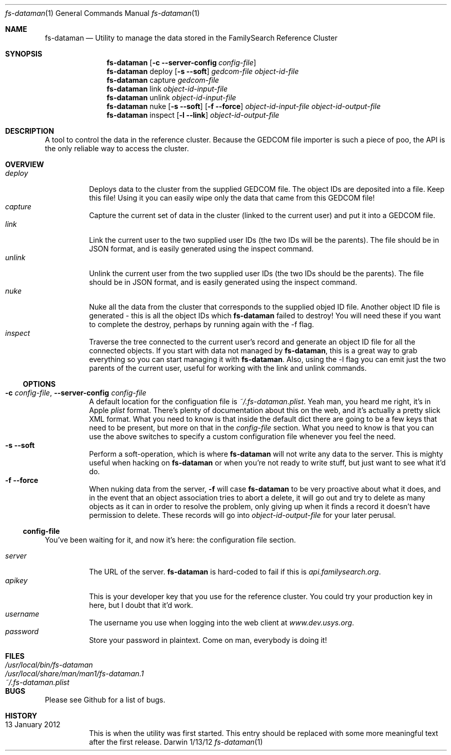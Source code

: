 .Dd 1/13/12               \" DATE 
.Dt fs-dataman 1             \" Program name and manual section number 
.Os Darwin
.Sh NAME                  \" Section Header - required - don't modify 
.Nm fs-dataman
.Nd Utility to manage the data stored in the FamilySearch Reference Cluster
.Sh SYNOPSIS             \" Section Header - required - don't modify
.Nm
.Op Fl c -server-config Ar config-file
.Nm
deploy
.Op Fl s -soft
.Ar gedcom-file
.Ar object-id-file
.Nm
capture
.Ar gedcom-file
.Nm
link
.Ar object-id-input-file
.Nm
unlink
.Ar object-id-input-file
.Nm
nuke
.Op Fl s -soft
.Op Fl f -force
.Ar object-id-input-file
.Ar object-id-output-file 
.Nm
inspect
.Op Fl l -link
.Ar object-id-output-file
.Sh DESCRIPTION          \" Section Header - required - don't modify
A tool to control the data in the reference cluster. Because the GEDCOM file importer is such a piece of poo, the API is the only reliable way to access the cluster.
.Sh OVERVIEW
.Bl -tag -compact -indent
.It Ar deploy
Deploys data to the cluster from the supplied GEDCOM file. The object IDs are deposited into a file. Keep this file! Using it you can easily wipe only the data that came from this GEDCOM file!
.It Ar capture
Capture the current set of data in the cluster (linked to the current user) and put it into a GEDCOM file.
.It Ar link
Link the current user to the two supplied user IDs (the two IDs will be the parents). The file should be in JSON format, and is easily generated using the inspect command.
.It Ar unlink
Unlink the current user from the two supplied user IDs (the two IDs should be the parents). The file should be in JSON format, and is easily generated using the inspect command.
.It Ar nuke
Nuke all the data from the cluster that corresponds to the supplied objed ID file. Another object ID file is generated - this is all the object IDs which
.Nm
failed to destroy! You will need these if you want to complete the destroy, perhaps by running again with the -f flag.
.It Ar inspect
Traverse the tree connected to the current user's record and generate an object ID file for all the connected objects. If you start with data not managed by
.Nm ,
this is a great way to grab everything so you can start managing it with
.Nm .
Also, using the -l flag you can emit just the two parents of the current user, useful for working with the link and unlink commands.
.El
.Ss OPTIONS
.Bl -tag -compact -ohang
.It Fl c Ar config-file , Fl -server-config Ar config-file
A default location for the configuation file is
.Ar ~/.fs-dataman.plist .
Yeah man, you heard me right, it's in Apple
.Ar plist
format. There's plenty of documentation about this on the web, and it's actually a pretty slick XML format. What you need to know is that inside the default dict there are going to be a few keys that need to be present, but more on that in the
.Ar config-file
section. What you need to know is that you can use the above switches to specify a custom configuration file whenever you feel the need.
.It Fl s -soft
Perform a soft-operation, which is where
.Nm
will not write any data to the server. This is mighty useful when hacking on
.Nm
or when you're not ready to write stuff, but just want to see what it'd do.
.It Fl f -force
When nuking data from the server,
.Fl f
will case
.Nm 
to be very proactive about what it does, and in the event that an object association tries to abort a delete, it will go out and try to delete as many objects as it can in order to resolve the problem, only giving up when it finds a record it doesn't have permission to delete. These records will go into
.Ar object-id-output-file
for your later perusal.
.El
.Ss config-file
You've been waiting for it, and now it's here: the configuration file section.
.Pp
.Bl -tag -compact -indent
.It Ar server
The URL of the server.
.Nm
is hard-coded to fail if this is
.Ar api.familysearch.org .
.It Ar apikey
This is your developer key that you use for the reference cluster. You could try your production key in here, but I doubt that it'd work.
.It Ar username
The username you use when logging into the web client at
.Ar www.dev.usys.org .
.It Ar password
Store your password in plaintext. Come on man, everybody is doing it!
.El
.Sh FILES                \" File used or created by the topic of the man page
.Bl -tag -width "/Users/joeuser/Library/really_long_file_name" -compact
.It Pa /usr/local/bin/fs-dataman
.It Pa /usr/local/share/man/man1/fs-dataman.1
.It Pa ~/.fs-dataman.plist
.El                      \" Ends the list
.Sh BUGS              \" Document known, unremedied bugs 
Please see Github for a list of bugs.
.Sh HISTORY           \" Document history if command behaves in a unique manner
.Bl -tag -compact -ohang
.It 13 January 2012
This is when the utility was first started. This entry should be replaced with some more meaningful text after the first release.
.El